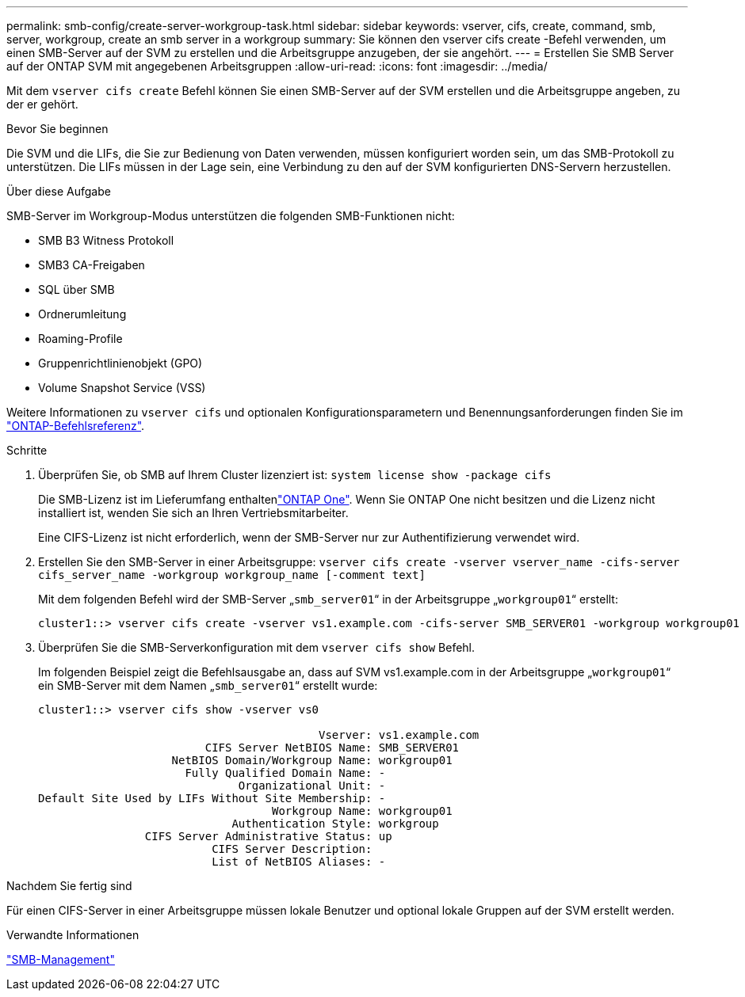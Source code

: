 ---
permalink: smb-config/create-server-workgroup-task.html 
sidebar: sidebar 
keywords: vserver, cifs, create, command, smb, server, workgroup, create an smb server in a workgroup 
summary: Sie können den vserver cifs create -Befehl verwenden, um einen SMB-Server auf der SVM zu erstellen und die Arbeitsgruppe anzugeben, der sie angehört. 
---
= Erstellen Sie SMB Server auf der ONTAP SVM mit angegebenen Arbeitsgruppen
:allow-uri-read: 
:icons: font
:imagesdir: ../media/


[role="lead"]
Mit dem `vserver cifs create` Befehl können Sie einen SMB-Server auf der SVM erstellen und die Arbeitsgruppe angeben, zu der er gehört.

.Bevor Sie beginnen
Die SVM und die LIFs, die Sie zur Bedienung von Daten verwenden, müssen konfiguriert worden sein, um das SMB-Protokoll zu unterstützen. Die LIFs müssen in der Lage sein, eine Verbindung zu den auf der SVM konfigurierten DNS-Servern herzustellen.

.Über diese Aufgabe
SMB-Server im Workgroup-Modus unterstützen die folgenden SMB-Funktionen nicht:

* SMB B3 Witness Protokoll
* SMB3 CA-Freigaben
* SQL über SMB
* Ordnerumleitung
* Roaming-Profile
* Gruppenrichtlinienobjekt (GPO)
* Volume Snapshot Service (VSS)


Weitere Informationen zu `vserver cifs` und optionalen Konfigurationsparametern und Benennungsanforderungen finden Sie im link:https://docs.netapp.com/us-en/ontap-cli/search.html?q=vserver+cifs["ONTAP-Befehlsreferenz"^].

.Schritte
. Überprüfen Sie, ob SMB auf Ihrem Cluster lizenziert ist: `system license show -package cifs`
+
Die SMB-Lizenz ist im Lieferumfang enthaltenlink:../system-admin/manage-licenses-concept.html#licenses-included-with-ontap-one["ONTAP One"]. Wenn Sie ONTAP One nicht besitzen und die Lizenz nicht installiert ist, wenden Sie sich an Ihren Vertriebsmitarbeiter.

+
Eine CIFS-Lizenz ist nicht erforderlich, wenn der SMB-Server nur zur Authentifizierung verwendet wird.

. Erstellen Sie den SMB-Server in einer Arbeitsgruppe: `vserver cifs create -vserver vserver_name -cifs-server cifs_server_name -workgroup workgroup_name [-comment text]`
+
Mit dem folgenden Befehl wird der SMB-Server „`smb_server01`“ in der Arbeitsgruppe „`workgroup01`“ erstellt:

+
[listing]
----
cluster1::> vserver cifs create -vserver vs1.example.com -cifs-server SMB_SERVER01 -workgroup workgroup01
----
. Überprüfen Sie die SMB-Serverkonfiguration mit dem `vserver cifs show` Befehl.
+
Im folgenden Beispiel zeigt die Befehlsausgabe an, dass auf SVM vs1.example.com in der Arbeitsgruppe „`workgroup01`“ ein SMB-Server mit dem Namen „`smb_server01`“ erstellt wurde:

+
[listing]
----
cluster1::> vserver cifs show -vserver vs0

                                          Vserver: vs1.example.com
                         CIFS Server NetBIOS Name: SMB_SERVER01
                    NetBIOS Domain/Workgroup Name: workgroup01
                      Fully Qualified Domain Name: -
                              Organizational Unit: -
Default Site Used by LIFs Without Site Membership: -
                                   Workgroup Name: workgroup01
                             Authentication Style: workgroup
                CIFS Server Administrative Status: up
                          CIFS Server Description:
                          List of NetBIOS Aliases: -
----


.Nachdem Sie fertig sind
Für einen CIFS-Server in einer Arbeitsgruppe müssen lokale Benutzer und optional lokale Gruppen auf der SVM erstellt werden.

.Verwandte Informationen
link:../smb-admin/index.html["SMB-Management"]
